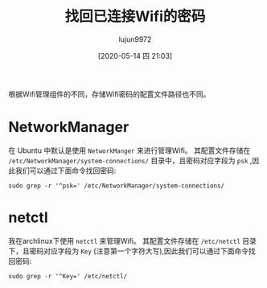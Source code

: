 #+TITLE: 找回已连接Wifi的密码
#+AUTHOR: lujun9972
#+TAGS: linux和它的小伙伴
#+DATE: [2020-05-14 四 21:03]
#+LANGUAGE:  zh-CN
#+STARTUP:  inlineimages
#+OPTIONS:  H:6 num:nil toc:t \n:nil ::t |:t ^:nil -:nil f:t *:t <:nil

根据Wifi管理组件的不同，存储Wifi密码的配置文件路径也不同。

* NetworkManager
在 Ubuntu 中默认是使用 =NetworkManger= 来进行管理Wifi。
其配置文件存储在 =/etc/NetworkManager/system-connections/= 目录中，且密码对应字段为 =psk= ,因此我们可以通过下面命令找回密码:
#+begin_src shell
  sudo grep -r '^psk=' /etc/NetworkManager/system-connections/
#+end_src

* netctl
我在archlinux下使用 =netctl= 来管理Wifi。
其配置文件存储在 =/etc/netctl= 目录下，且密码对应字段为 =Key= (注意第一个字符大写),因此我们可以通过下面命令找回密码:
#+begin_src shell :dir /sudo::
  sudo grep -r '^Key=' /etc/netctl/
#+end_src
